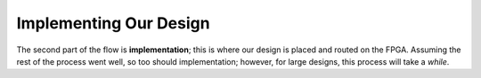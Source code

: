 Implementing Our Design
==========================================================================

The second part of the flow is **implementation**; this is where our
design is placed and routed on the FPGA. Assuming the rest of the process
went well, so too should implementation; however, for large designs,
this process will take a *while*.